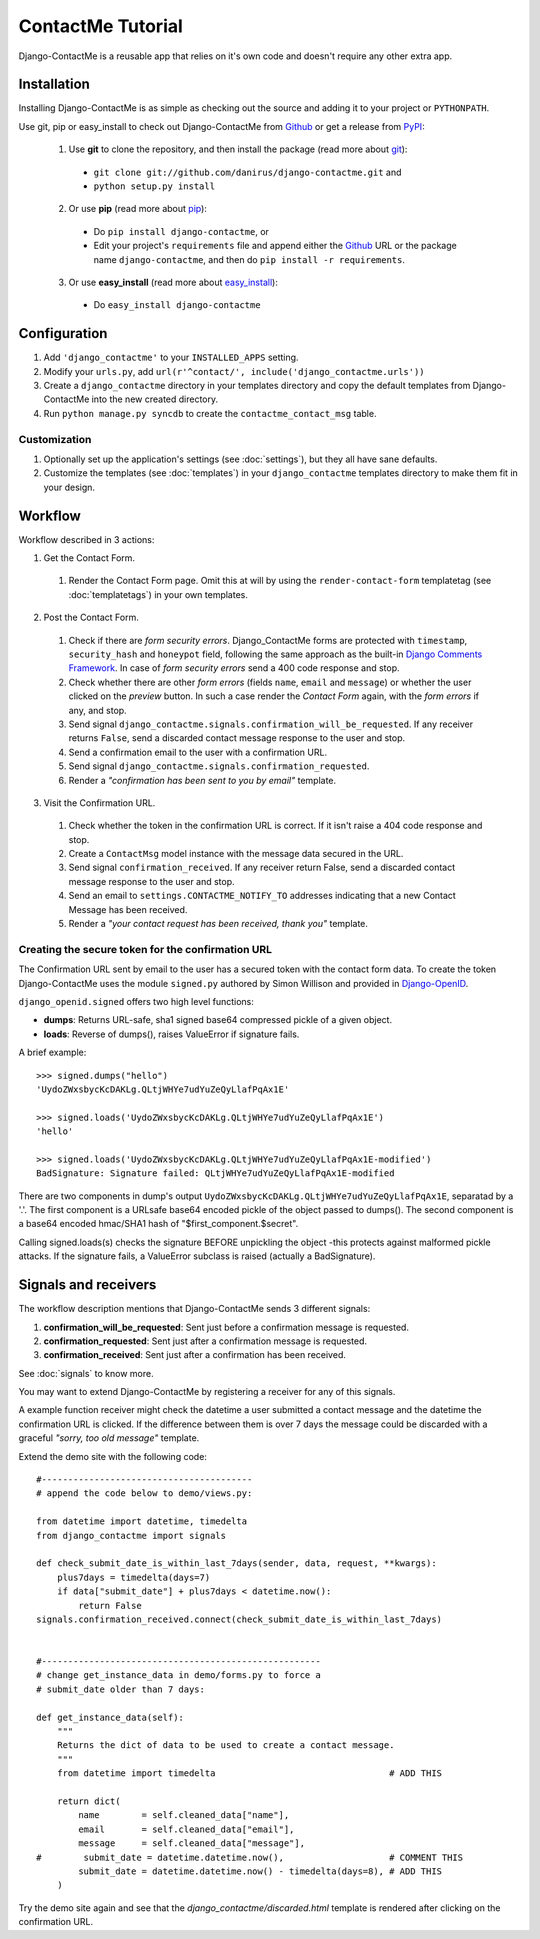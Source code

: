 .. _ref-tutorial:

==================
ContactMe Tutorial
==================

Django-ContactMe is a reusable app that relies on it's own code and doesn't require any other extra app.


Installation
============

Installing Django-ContactMe is as simple as checking out the source and adding it to your project or ``PYTHONPATH``.

Use git, pip or easy_install to check out Django-ContactMe from Github_ or get a release from PyPI_:

  1. Use **git** to clone the repository, and then install the package (read more about git_):

    * ``git clone git://github.com/danirus/django-contactme.git`` and

    * ``python setup.py install``

  2. Or use **pip** (read more about pip_):

    * Do ``pip install django-contactme``, or

    * Edit your project's ``requirements`` file and append either the Github_ URL or the package name ``django-contactme``, and then do ``pip install -r requirements``.

  3. Or use **easy_install** (read more about easy_install_): 

    * Do ``easy_install django-contactme``


.. _Github: http://github.com/danirus/django-contactme
.. _PyPI: http://pypi.python.org/
.. _pip: http://www.pip-installer.org/
.. _easy_install: http://packages.python.org/distribute/easy_install.html
.. _git: http://git-scm.com/


Configuration
=============

1. Add ``'django_contactme'`` to your ``INSTALLED_APPS`` setting.

2. Modify your ``urls.py``, add ``url(r'^contact/', include('django_contactme.urls'))``

3. Create a ``django_contactme`` directory in your templates directory and copy the default templates from Django-ContactMe into the new created directory.

4. Run ``python manage.py syncdb`` to create the ``contactme_contact_msg`` table.


Customization
-------------

1. Optionally set up the application's settings (see :doc:`settings`), but they all have sane defaults.

2. Customize the templates (see :doc:`templates`) in your ``django_contactme`` templates directory to make them fit in your design.


.. _workflow-label:

Workflow
========

Workflow described in 3 actions:

1. Get the Contact Form.

 #. Render the Contact Form page. Omit this at will by using the ``render-contact-form`` templatetag (see :doc:`templatetags`) in your own templates.

2. Post the Contact Form.

 #. Check if there are *form security errors*. Django_ContactMe forms are protected with ``timestamp``, ``security_hash`` and ``honeypot`` field, following the same approach as the built-in `Django Comments Framework <https://docs.djangoproject.com/en/1.3/ref/contrib/comments/>`_. In case of *form security errors* send a 400 code response and stop.

 #. Check whether there are other *form errors* (fields ``name``, ``email`` and ``message``) or whether the user clicked on the *preview* button. In such a case render the *Contact Form* again, with the *form errors* if any, and stop.

 #. Send signal ``django_contactme.signals.confirmation_will_be_requested``. If any receiver returns ``False``, send a discarded contact message response to the user and stop.

 #. Send a confirmation email to the user with a confirmation URL.

 #. Send signal ``django_contactme.signals.confirmation_requested``.

 #. Render a *"confirmation has been sent to you by email"* template.

3. Visit the Confirmation URL.

 #. Check whether the token in the confirmation URL is correct. If it isn't raise a 404 code response and stop.

 #. Create a ``ContactMsg`` model instance with the message data secured in the URL.

 #. Send signal ``confirmation_received``. If any receiver return False, send a discarded contact message response to the user and stop.

 #. Send an email to ``settings.CONTACTME_NOTIFY_TO`` addresses indicating that a new Contact Message has been received.

 #. Render a *"your contact request has been received, thank you"* template.


Creating the secure token for the confirmation URL
--------------------------------------------------

The Confirmation URL sent by email to the user has a secured token with the contact form data. To create the token Django-ContactMe uses the module ``signed.py`` authored by Simon Willison and provided in `Django-OpenID <http://github.com/simonw/django-openid>`_. 

``django_openid.signed`` offers two high level functions:

* **dumps**: Returns URL-safe, sha1 signed base64 compressed pickle of a given object.

* **loads**: Reverse of dumps(), raises ValueError if signature fails.

A brief example::

    >>> signed.dumps("hello")
    'UydoZWxsbycKcDAKLg.QLtjWHYe7udYuZeQyLlafPqAx1E'

    >>> signed.loads('UydoZWxsbycKcDAKLg.QLtjWHYe7udYuZeQyLlafPqAx1E')
    'hello'

    >>> signed.loads('UydoZWxsbycKcDAKLg.QLtjWHYe7udYuZeQyLlafPqAx1E-modified')
    BadSignature: Signature failed: QLtjWHYe7udYuZeQyLlafPqAx1E-modified


There are two components in dump's output ``UydoZWxsbycKcDAKLg.QLtjWHYe7udYuZeQyLlafPqAx1E``, separatad by a '.'. The first component is a URLsafe base64 encoded pickle of the object passed to dumps(). The second component is a base64 encoded hmac/SHA1 hash of "$first_component.$secret".

Calling signed.loads(s) checks the signature BEFORE unpickling the object -this protects against malformed pickle attacks. If the signature fails, a ValueError subclass is raised (actually a BadSignature).


.. _signals-and-receivers-label:

Signals and receivers
=====================

The workflow description mentions that Django-ContactMe sends 3 different signals:

#. **confirmation_will_be_requested**: Sent just before a confirmation message is requested.

#. **confirmation_requested**: Sent just after a confirmation message is requested.

#. **confirmation_received**: Sent just after a confirmation has been received.

See :doc:`signals` to know more.

You may want to extend Django-ContactMe by registering a receiver for any of this signals. 

A example function receiver might check the datetime a user submitted a contact message and the datetime the confirmation URL is clicked. If the difference between them is over 7 days the message could be discarded with a graceful `"sorry, too old message"` template.

Extend the demo site with the following code::

    #----------------------------------------
    # append the code below to demo/views.py:

    from datetime import datetime, timedelta
    from django_contactme import signals

    def check_submit_date_is_within_last_7days(sender, data, request, **kwargs):
	plus7days = timedelta(days=7)
	if data["submit_date"] + plus7days < datetime.now():
	    return False
    signals.confirmation_received.connect(check_submit_date_is_within_last_7days)
    
    
    #-----------------------------------------------------
    # change get_instance_data in demo/forms.py to force a 
    # submit_date older than 7 days:

    def get_instance_data(self):
        """
        Returns the dict of data to be used to create a contact message. 
        """
	from datetime import timedelta                                 # ADD THIS

        return dict(
            name        = self.cleaned_data["name"],
            email       = self.cleaned_data["email"],
            message     = self.cleaned_data["message"],
    #        submit_date = datetime.datetime.now(),                    # COMMENT THIS
            submit_date = datetime.datetime.now() - timedelta(days=8), # ADD THIS
        )

Try the demo site again and see that the `django_contactme/discarded.html` template is rendered after clicking on the confirmation URL.
